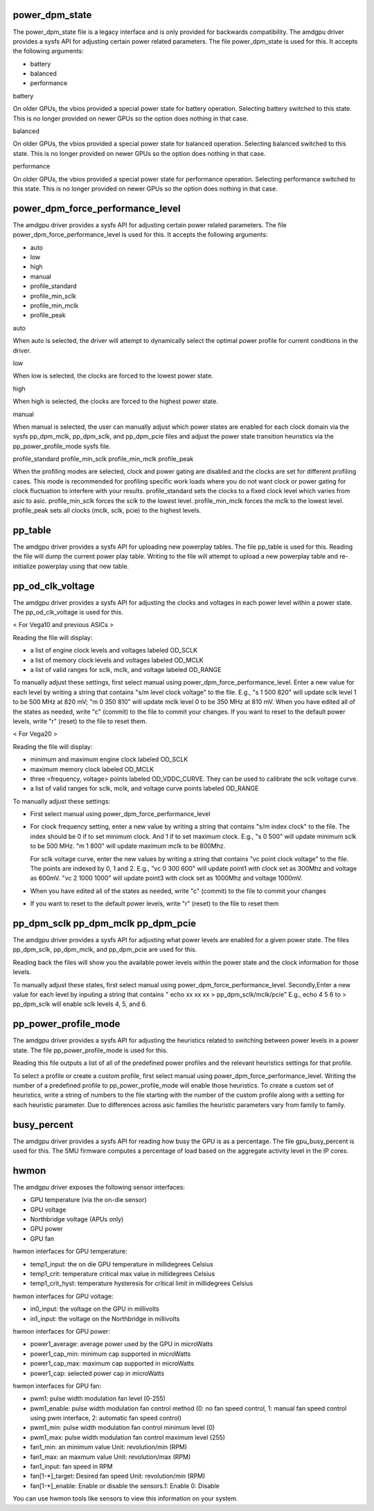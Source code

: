 .. -*- coding: utf-8; mode: rst -*-
.. src-file: drivers/gpu/drm/amd/amdgpu/amdgpu_pm.c

.. _`power_dpm_state`:

power_dpm_state
===============

The power_dpm_state file is a legacy interface and is only provided for
backwards compatibility. The amdgpu driver provides a sysfs API for adjusting
certain power related parameters.  The file power_dpm_state is used for this.
It accepts the following arguments:

- battery

- balanced

- performance

battery

On older GPUs, the vbios provided a special power state for battery
operation.  Selecting battery switched to this state.  This is no
longer provided on newer GPUs so the option does nothing in that case.

balanced

On older GPUs, the vbios provided a special power state for balanced
operation.  Selecting balanced switched to this state.  This is no
longer provided on newer GPUs so the option does nothing in that case.

performance

On older GPUs, the vbios provided a special power state for performance
operation.  Selecting performance switched to this state.  This is no
longer provided on newer GPUs so the option does nothing in that case.

.. _`power_dpm_force_performance_level`:

power_dpm_force_performance_level
=================================

The amdgpu driver provides a sysfs API for adjusting certain power
related parameters.  The file power_dpm_force_performance_level is
used for this.  It accepts the following arguments:

- auto

- low

- high

- manual

- profile_standard

- profile_min_sclk

- profile_min_mclk

- profile_peak

auto

When auto is selected, the driver will attempt to dynamically select
the optimal power profile for current conditions in the driver.

low

When low is selected, the clocks are forced to the lowest power state.

high

When high is selected, the clocks are forced to the highest power state.

manual

When manual is selected, the user can manually adjust which power states
are enabled for each clock domain via the sysfs pp_dpm_mclk, pp_dpm_sclk,
and pp_dpm_pcie files and adjust the power state transition heuristics
via the pp_power_profile_mode sysfs file.

profile_standard
profile_min_sclk
profile_min_mclk
profile_peak

When the profiling modes are selected, clock and power gating are
disabled and the clocks are set for different profiling cases. This
mode is recommended for profiling specific work loads where you do
not want clock or power gating for clock fluctuation to interfere
with your results. profile_standard sets the clocks to a fixed clock
level which varies from asic to asic.  profile_min_sclk forces the sclk
to the lowest level.  profile_min_mclk forces the mclk to the lowest level.
profile_peak sets all clocks (mclk, sclk, pcie) to the highest levels.

.. _`pp_table`:

pp_table
========

The amdgpu driver provides a sysfs API for uploading new powerplay
tables.  The file pp_table is used for this.  Reading the file
will dump the current power play table.  Writing to the file
will attempt to upload a new powerplay table and re-initialize
powerplay using that new table.

.. _`pp_od_clk_voltage`:

pp_od_clk_voltage
=================

The amdgpu driver provides a sysfs API for adjusting the clocks and voltages
in each power level within a power state.  The pp_od_clk_voltage is used for
this.

< For Vega10 and previous ASICs >

Reading the file will display:

- a list of engine clock levels and voltages labeled OD_SCLK

- a list of memory clock levels and voltages labeled OD_MCLK

- a list of valid ranges for sclk, mclk, and voltage labeled OD_RANGE

To manually adjust these settings, first select manual using
power_dpm_force_performance_level. Enter a new value for each
level by writing a string that contains "s/m level clock voltage" to
the file.  E.g., "s 1 500 820" will update sclk level 1 to be 500 MHz
at 820 mV; "m 0 350 810" will update mclk level 0 to be 350 MHz at
810 mV.  When you have edited all of the states as needed, write
"c" (commit) to the file to commit your changes.  If you want to reset to the
default power levels, write "r" (reset) to the file to reset them.


< For Vega20 >

Reading the file will display:

- minimum and maximum engine clock labeled OD_SCLK

- maximum memory clock labeled OD_MCLK

- three <frequency, voltage> points labeled OD_VDDC_CURVE.
  They can be used to calibrate the sclk voltage curve.

- a list of valid ranges for sclk, mclk, and voltage curve points
  labeled OD_RANGE

To manually adjust these settings:

- First select manual using power_dpm_force_performance_level

- For clock frequency setting, enter a new value by writing a
  string that contains "s/m index clock" to the file. The index
  should be 0 if to set minimum clock. And 1 if to set maximum
  clock. E.g., "s 0 500" will update minimum sclk to be 500 MHz.
  "m 1 800" will update maximum mclk to be 800Mhz.

  For sclk voltage curve, enter the new values by writing a
  string that contains "vc point clock voltage" to the file. The
  points are indexed by 0, 1 and 2. E.g., "vc 0 300 600" will
  update point1 with clock set as 300Mhz and voltage as
  600mV. "vc 2 1000 1000" will update point3 with clock set
  as 1000Mhz and voltage 1000mV.

- When you have edited all of the states as needed, write "c" (commit)
  to the file to commit your changes

- If you want to reset to the default power levels, write "r" (reset)
  to the file to reset them

.. _`pp_dpm_sclk-pp_dpm_mclk-pp_dpm_pcie`:

pp_dpm_sclk pp_dpm_mclk pp_dpm_pcie
===================================

The amdgpu driver provides a sysfs API for adjusting what power levels
are enabled for a given power state.  The files pp_dpm_sclk, pp_dpm_mclk,
and pp_dpm_pcie are used for this.

Reading back the files will show you the available power levels within
the power state and the clock information for those levels.

To manually adjust these states, first select manual using
power_dpm_force_performance_level.
Secondly,Enter a new value for each level by inputing a string that
contains " echo xx xx xx > pp_dpm_sclk/mclk/pcie"
E.g., echo 4 5 6 to > pp_dpm_sclk will enable sclk levels 4, 5, and 6.

.. _`pp_power_profile_mode`:

pp_power_profile_mode
=====================

The amdgpu driver provides a sysfs API for adjusting the heuristics
related to switching between power levels in a power state.  The file
pp_power_profile_mode is used for this.

Reading this file outputs a list of all of the predefined power profiles
and the relevant heuristics settings for that profile.

To select a profile or create a custom profile, first select manual using
power_dpm_force_performance_level.  Writing the number of a predefined
profile to pp_power_profile_mode will enable those heuristics.  To
create a custom set of heuristics, write a string of numbers to the file
starting with the number of the custom profile along with a setting
for each heuristic parameter.  Due to differences across asic families
the heuristic parameters vary from family to family.

.. _`busy_percent`:

busy_percent
============

The amdgpu driver provides a sysfs API for reading how busy the GPU
is as a percentage.  The file gpu_busy_percent is used for this.
The SMU firmware computes a percentage of load based on the
aggregate activity level in the IP cores.

.. _`hwmon`:

hwmon
=====

The amdgpu driver exposes the following sensor interfaces:

- GPU temperature (via the on-die sensor)

- GPU voltage

- Northbridge voltage (APUs only)

- GPU power

- GPU fan

hwmon interfaces for GPU temperature:

- temp1_input: the on die GPU temperature in millidegrees Celsius

- temp1_crit: temperature critical max value in millidegrees Celsius

- temp1_crit_hyst: temperature hysteresis for critical limit in millidegrees Celsius

hwmon interfaces for GPU voltage:

- in0_input: the voltage on the GPU in millivolts

- in1_input: the voltage on the Northbridge in millivolts

hwmon interfaces for GPU power:

- power1_average: average power used by the GPU in microWatts

- power1_cap_min: minimum cap supported in microWatts

- power1_cap_max: maximum cap supported in microWatts

- power1_cap: selected power cap in microWatts

hwmon interfaces for GPU fan:

- pwm1: pulse width modulation fan level (0-255)

- pwm1_enable: pulse width modulation fan control method (0: no fan speed control, 1: manual fan speed control using pwm interface, 2: automatic fan speed control)

- pwm1_min: pulse width modulation fan control minimum level (0)

- pwm1_max: pulse width modulation fan control maximum level (255)

- fan1_min: an minimum value Unit: revolution/min (RPM)

- fan1_max: an maxmum value Unit: revolution/max (RPM)

- fan1_input: fan speed in RPM

- fan[1-*]_target: Desired fan speed Unit: revolution/min (RPM)

- fan[1-*]_enable: Enable or disable the sensors.1: Enable 0: Disable

You can use hwmon tools like sensors to view this information on your system.

.. This file was automatic generated / don't edit.

